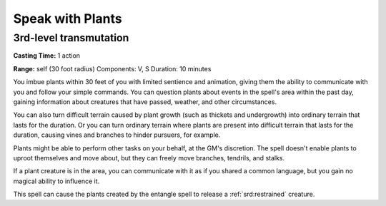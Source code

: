 
.. _srd:speak-with-plants:

Speak with Plants
-------------------------------------------------------------

3rd-level transmutation
^^^^^^^^^^^^^^^^^^^^^^^

**Casting Time:** 1 action

**Range:** self (30 foot radius) Components: V, S Duration: 10 minutes

You imbue plants within 30 feet of you with limited sentience and
animation, giving them the ability to communicate with you and follow
your simple commands. You can question plants about events in the
spell's area within the past day, gaining information about creatures
that have passed, weather, and other circumstances.

You can also turn difficult terrain caused by plant growth (such as
thickets and undergrowth) into ordinary terrain that lasts for the
duration. Or you can turn ordinary terrain where plants are present into
difficult terrain that lasts for the duration, causing vines and
branches to hinder pursuers, for example.

Plants might be able to perform other tasks on your behalf, at the GM's
discretion. The spell doesn't enable plants to uproot themselves and
move about, but they can freely move branches, tendrils, and stalks.

If a plant creature is in the area, you can communicate with it as if
you shared a common language, but you gain no magical ability to
influence it.

This spell can cause the plants created by the entangle spell to release
a :ref:`srd:restrained` creature.
